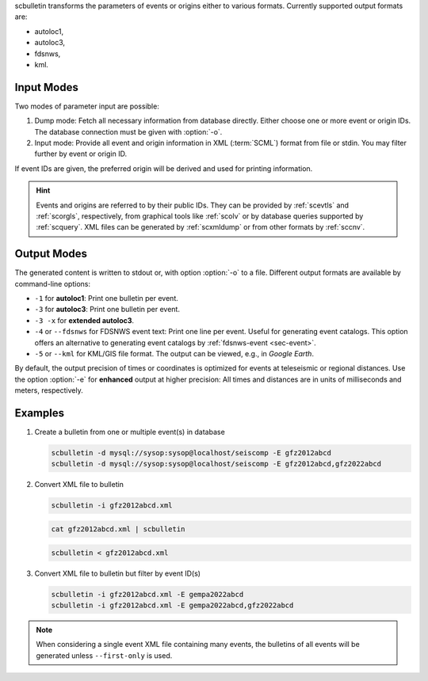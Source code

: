 scbulletin transforms the parameters of events or origins either to various formats.
Currently supported output formats are:

* autoloc1,
* autoloc3,
* fdsnws,
* kml.


Input Modes
===========

Two modes of parameter input are possible:

#. Dump mode: Fetch all necessary information from database directly. Either
   choose one or more event or origin IDs. The database connection must be given
   with :option:`-o`.
#. Input mode: Provide all event and origin information in XML (:term:`SCML`)
   format from file or stdin. You may filter further by event or origin ID.

If event IDs are given, the preferred origin will be derived and used for printing
information.

.. hint::

   Events and origins are referred to by their public IDs.  They can be provided
   by :ref:`scevtls` and :ref:`scorgls`, respectively, from graphical tools like
   :ref:`scolv` or by database queries supported by :ref:`scquery`. XML files
   can be generated by :ref:`scxmldump` or from other formats by :ref:`sccnv`.


Output Modes
============

The generated content is written to stdout or, with option :option:`-o` to a
file. Different output formats are available by command-line options:

* ``-1`` for **autoloc1**: Print one bulletin per event.
* ``-3`` for **autoloc3**: Print one bulletin per event.
* ``-3 -x`` for **extended autoloc3**.
* ``-4`` or ``--fdsnws`` for FDSNWS event text: Print one line per event. Useful
  for generating event catalogs. This option offers an alternative to generating
  event catalogs by :ref:`fdsnws-event <sec-event>`.
* ``-5`` or ``--kml`` for KML/GIS file format. The output can be viewed, e.g.,
  in *Google Earth*.

By default, the output precision of times or coordinates is optimized for events
at teleseismic or regional distances. Use the option :option:`-e` for
**enhanced** output at higher precision: All times  and distances are in units
of milliseconds and meters, respectively.


Examples
========

#. Create a bulletin from one or multiple event(s) in database

   .. code-block:: sh

      scbulletin -d mysql://sysop:sysop@localhost/seiscomp -E gfz2012abcd
      scbulletin -d mysql://sysop:sysop@localhost/seiscomp -E gfz2012abcd,gfz2022abcd

#. Convert XML file to bulletin

   .. code-block:: sh

      scbulletin -i gfz2012abcd.xml

   .. code-block:: sh

      cat gfz2012abcd.xml | scbulletin

   .. code-block:: sh

      scbulletin < gfz2012abcd.xml

#. Convert XML file to bulletin but filter by event ID(s)

   .. code-block:: sh

      scbulletin -i gfz2012abcd.xml -E gempa2022abcd
      scbulletin -i gfz2012abcd.xml -E gempa2022abcd,gfz2022abcd

.. note::

   When considering a single event XML file containing many events, the
   bulletins of all events will be generated unless ``--first-only`` is used.
